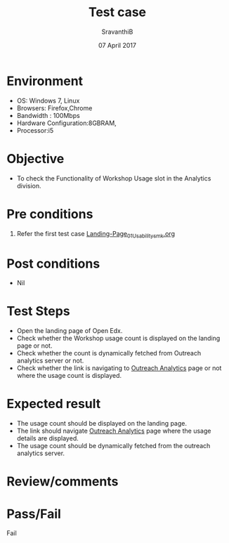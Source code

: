 #+Title: Test case
#+Date: 07 April 2017
#+Author: SravanthiB

* Environment

  +  OS: Windows 7, Linux
  +  Browsers: Firefox,Chrome
  +  Bandwidth : 100Mbps
  +  Hardware Configuration:8GBRAM,
  +  Processor:i5

* Objective

  + To check the Functionality of Workshop Usage slot in the Analytics division. 
     
* Pre conditions

  1. Refer the first test case [[https://github.com/openedx-vlead/vlabs-edx-bootstrap-theme/blob/master/test-cases/Landing-page/Header/Header/Landing-Page_01_Usability_smk.org][Landing-Page_01_Usability_smk.org]]
  
* Post conditions

  +  Nil
     
* Test Steps

  +  Open the landing page of Open Edx.
  +  Check whether the Workshop usage count is displayed on the landing page or not.
  +  Check whether the count is dynamically fetched from Outreach
     analytics server or not.
  +  Check whether the link is navigating to [[https://outreach.vlabs.ac.in/get_outreach_analytics][Outreach Analytics]] page or not
     where the usage count is displayed.

* Expected result

  +  The usage count should be displayed on the landing page. 
  +  The link should navigate [[https://outreach.vlabs.ac.in/get_outreach_analytics][Outreach Analytics]] page where the usage details are
     displayed.
  +  The usage count should be dynamically fetched from the outreach analytics
     server.

* Review/comments

* Pass/Fail
  
    Fail 
